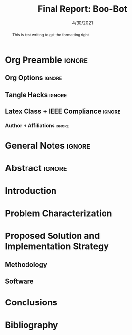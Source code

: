 #+title: Final Report: Boo-Bot
# #+author: Devin Pohl
# #+author: Daniel Garcia
#+date: 4/30/2021
#+description: Semester Project: midway report on current progress

# This whole section is setup for org-mode formatting; no content here
* Org Preamble                                                       :ignore:
** Org Options                                                      :ignore:
# Do not export table of contents
# Use smart quotes
# Do not export TODO/progress tracking
#+options: toc:nil ':t todo:nil

** Tangle Hacks                                                     :ignore:
# This document needs some auto tangling

#+NAME: tangle-it
#+BEGIN_SRC emacs-lisp :exports none
  (org-babel-tangle)
#+END_SRC
#+BEGIN_SRC text :results silent :noweb yes :exports results
  <<tangle-it()>>
#+END_SRC

** Latex Class + IEEE Compliance                                    :ignore:
# https://github.com/Shizcow/dotfiles/blob/master/emacs/conf.org#general-config
#+latex_class: IEEE
#+latex_class_options: [10pt, final, conference]

*** Author + Affiliations                                          :ignore:
# IEEEtrans requires some special attention to author formatting to get affiliations right
# Need to drop down to latex AND get this into header so this needs a little bit
#   of babel magic. Auto tangle managed by [[Tangle Hacks]] section

#+latex_header: \usepackage{authorhacks}

#+name: authorhacks
#+begin_src latex :tangle authorhacks.sty :exports none
\author{\IEEEauthorblockN{Devin Pohl}
  \IEEEauthorblockA{
    College of Engineering\\
    Department of Electrical and Computer Engineering\\
    Colorado State University\\
    Email: \href{mailto:Devin.Pohl@colostate.edu}{Devin.Pohl@colostate.edu}}
  \and
  \IEEEauthorblockN{Daniel Garcia}
  \IEEEauthorblockA{
    College of Natural Sciences\\
    Department of Computer Science\\
    Colorado State University\\
    Email: \href{mailto:daniel95@rams.colostate.edu}{daniel95@rams.colostate.edu}}}
#+end_src

* General Notes                                                      :ignore:
#+begin_comment
The final report that you will submit will be a complete documentation of your project. In addition, the
code developed will also need to be submitted.
This report should be between 1500-2500 words excluding references. The report must include several
elements, each of which will be a separate section. These are already outlined in this document.
#+end_comment
* TODO Abstract                                                      :ignore:
#+begin_comment
Compact one-paragraph overview of the project
#+end_comment
#+begin_abstract
This is test writing to get the formatting right
#+end_abstract
* TODO Introduction
#+begin_comment
wee
#+end_comment
* TODO Problem Characterization
#+begin_comment
This is a technical description of the problem. Your audience is
your peers so present it in a way that they can appreciate.
#+end_comment
* TODO Proposed Solution and Implementation Strategy
#+begin_comment
Include i. Methodology and ii. a description of the libraries that you have used and what you did on your own.
#+end_comment
** TODO Methodology
** TODO Software
* TODO Conclusions
* TODO Bibliography
